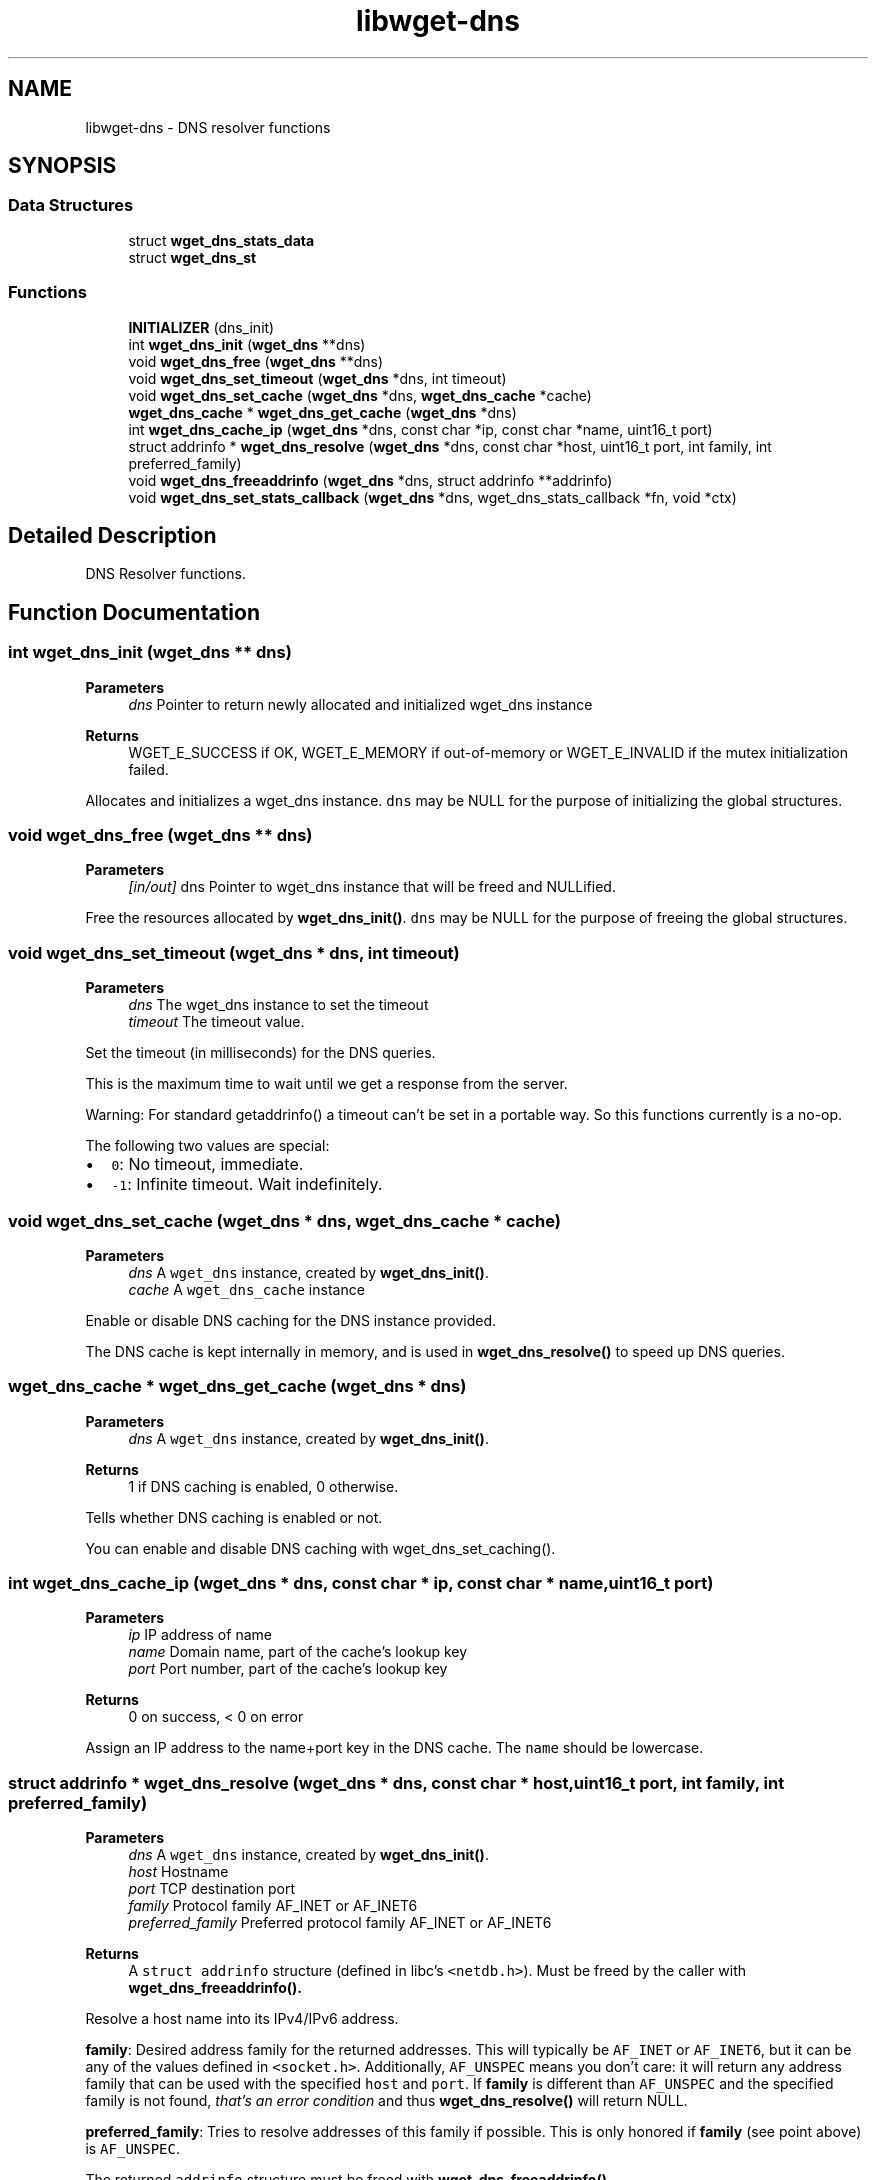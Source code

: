 .TH "libwget-dns" 3 "Thu Aug 31 2023" "Version 2.1.0" "lingmoGet" \" -*- nroff -*-
.ad l
.nh
.SH NAME
libwget-dns \- DNS resolver functions
.SH SYNOPSIS
.br
.PP
.SS "Data Structures"

.in +1c
.ti -1c
.RI "struct \fBwget_dns_stats_data\fP"
.br
.ti -1c
.RI "struct \fBwget_dns_st\fP"
.br
.in -1c
.SS "Functions"

.in +1c
.ti -1c
.RI "\fBINITIALIZER\fP (dns_init)"
.br
.ti -1c
.RI "int \fBwget_dns_init\fP (\fBwget_dns\fP **dns)"
.br
.ti -1c
.RI "void \fBwget_dns_free\fP (\fBwget_dns\fP **dns)"
.br
.ti -1c
.RI "void \fBwget_dns_set_timeout\fP (\fBwget_dns\fP *dns, int timeout)"
.br
.ti -1c
.RI "void \fBwget_dns_set_cache\fP (\fBwget_dns\fP *dns, \fBwget_dns_cache\fP *cache)"
.br
.ti -1c
.RI "\fBwget_dns_cache\fP * \fBwget_dns_get_cache\fP (\fBwget_dns\fP *dns)"
.br
.ti -1c
.RI "int \fBwget_dns_cache_ip\fP (\fBwget_dns\fP *dns, const char *ip, const char *name, uint16_t port)"
.br
.ti -1c
.RI "struct addrinfo * \fBwget_dns_resolve\fP (\fBwget_dns\fP *dns, const char *host, uint16_t port, int family, int preferred_family)"
.br
.ti -1c
.RI "void \fBwget_dns_freeaddrinfo\fP (\fBwget_dns\fP *dns, struct addrinfo **addrinfo)"
.br
.ti -1c
.RI "void \fBwget_dns_set_stats_callback\fP (\fBwget_dns\fP *dns, wget_dns_stats_callback *fn, void *ctx)"
.br
.in -1c
.SH "Detailed Description"
.PP 
DNS Resolver functions\&. 
.SH "Function Documentation"
.PP 
.SS "int wget_dns_init (\fBwget_dns\fP ** dns)"

.PP
\fBParameters\fP
.RS 4
\fIdns\fP Pointer to return newly allocated and initialized wget_dns instance 
.RE
.PP
\fBReturns\fP
.RS 4
WGET_E_SUCCESS if OK, WGET_E_MEMORY if out-of-memory or WGET_E_INVALID if the mutex initialization failed\&.
.RE
.PP
Allocates and initializes a wget_dns instance\&. \fCdns\fP may be NULL for the purpose of initializing the global structures\&. 
.SS "void wget_dns_free (\fBwget_dns\fP ** dns)"

.PP
\fBParameters\fP
.RS 4
\fI[in/out]\fP dns Pointer to wget_dns instance that will be freed and NULLified\&.
.RE
.PP
Free the resources allocated by \fBwget_dns_init()\fP\&. \fCdns\fP may be NULL for the purpose of freeing the global structures\&. 
.SS "void wget_dns_set_timeout (\fBwget_dns\fP * dns, int timeout)"

.PP
\fBParameters\fP
.RS 4
\fIdns\fP The wget_dns instance to set the timeout 
.br
\fItimeout\fP The timeout value\&.
.RE
.PP
Set the timeout (in milliseconds) for the DNS queries\&.
.PP
This is the maximum time to wait until we get a response from the server\&.
.PP
Warning: For standard getaddrinfo() a timeout can't be set in a portable way\&. So this functions currently is a no-op\&.
.PP
The following two values are special:
.PP
.IP "\(bu" 2
\fC0\fP: No timeout, immediate\&.
.IP "\(bu" 2
\fC-1\fP: Infinite timeout\&. Wait indefinitely\&. 
.PP

.SS "void wget_dns_set_cache (\fBwget_dns\fP * dns, \fBwget_dns_cache\fP * cache)"

.PP
\fBParameters\fP
.RS 4
\fIdns\fP A \fCwget_dns\fP instance, created by \fBwget_dns_init()\fP\&. 
.br
\fIcache\fP A \fCwget_dns_cache\fP instance
.RE
.PP
Enable or disable DNS caching for the DNS instance provided\&.
.PP
The DNS cache is kept internally in memory, and is used in \fBwget_dns_resolve()\fP to speed up DNS queries\&. 
.SS "\fBwget_dns_cache\fP * wget_dns_get_cache (\fBwget_dns\fP * dns)"

.PP
\fBParameters\fP
.RS 4
\fIdns\fP A \fCwget_dns\fP instance, created by \fBwget_dns_init()\fP\&. 
.RE
.PP
\fBReturns\fP
.RS 4
1 if DNS caching is enabled, 0 otherwise\&.
.RE
.PP
Tells whether DNS caching is enabled or not\&.
.PP
You can enable and disable DNS caching with wget_dns_set_caching()\&. 
.SS "int wget_dns_cache_ip (\fBwget_dns\fP * dns, const char * ip, const char * name, uint16_t port)"

.PP
\fBParameters\fP
.RS 4
\fIip\fP IP address of name 
.br
\fIname\fP Domain name, part of the cache's lookup key 
.br
\fIport\fP Port number, part of the cache's lookup key 
.RE
.PP
\fBReturns\fP
.RS 4
0 on success, < 0 on error
.RE
.PP
Assign an IP address to the name+port key in the DNS cache\&. The \fCname\fP should be lowercase\&. 
.SS "struct addrinfo * wget_dns_resolve (\fBwget_dns\fP * dns, const char * host, uint16_t port, int family, int preferred_family)"

.PP
\fBParameters\fP
.RS 4
\fIdns\fP A \fCwget_dns\fP instance, created by \fBwget_dns_init()\fP\&. 
.br
\fIhost\fP Hostname 
.br
\fIport\fP TCP destination port 
.br
\fIfamily\fP Protocol family AF_INET or AF_INET6 
.br
\fIpreferred_family\fP Preferred protocol family AF_INET or AF_INET6 
.RE
.PP
\fBReturns\fP
.RS 4
A \fCstruct addrinfo\fP structure (defined in libc's \fC<netdb\&.h>\fP)\&. Must be freed by the caller with \fC\fBwget_dns_freeaddrinfo()\fP\fP\&.
.RE
.PP
Resolve a host name into its IPv4/IPv6 address\&.
.PP
\fBfamily\fP: Desired address family for the returned addresses\&. This will typically be \fCAF_INET\fP or \fCAF_INET6\fP, but it can be any of the values defined in \fC<socket\&.h>\fP\&. Additionally, \fCAF_UNSPEC\fP means you don't care: it will return any address family that can be used with the specified \fChost\fP and \fCport\fP\&. If \fBfamily\fP is different than \fCAF_UNSPEC\fP and the specified family is not found, \fIthat's an error condition\fP and thus \fBwget_dns_resolve()\fP will return NULL\&.
.PP
\fBpreferred_family\fP: Tries to resolve addresses of this family if possible\&. This is only honored if \fBfamily\fP (see point above) is \fCAF_UNSPEC\fP\&.
.PP
The returned \fCaddrinfo\fP structure must be freed with \fC\fBwget_dns_freeaddrinfo()\fP\fP\&. 
.SS "void wget_dns_freeaddrinfo (\fBwget_dns\fP * dns, struct addrinfo ** addrinfo)"

.PP
\fBParameters\fP
.RS 4
\fIdns\fP A \fCwget_dns\fP instance, created by \fBwget_dns_init()\fP\&. 
.br
\fI[in/out]\fP addrinfo Value returned by \fCc\fP
.RE
.PP
Release addrinfo, previously returned by \fC\fBwget_dns_resolve()\fP\fP\&. If the underlying \fCdns\fP uses caching, just the reference/pointer is set to NULL\&. 
.SS "void wget_dns_set_stats_callback (\fBwget_dns\fP * dns, wget_dns_stats_callback * fn, void * ctx)"

.PP
\fBParameters\fP
.RS 4
\fIdns\fP A \fCwget_dns\fP instance, created by \fBwget_dns_init()\fP\&. 
.br
\fIfn\fP A \fCwget_dns_stats_callback\fP callback function to receive resolve statistics data 
.br
\fIctx\fP Context data given to \fCfn\fP 
.RE
.PP
Set callback function to be called once DNS statistics for a host are collected 
.SH "Author"
.PP 
Generated automatically by Doxygen for lingmoGet from the source code\&.
